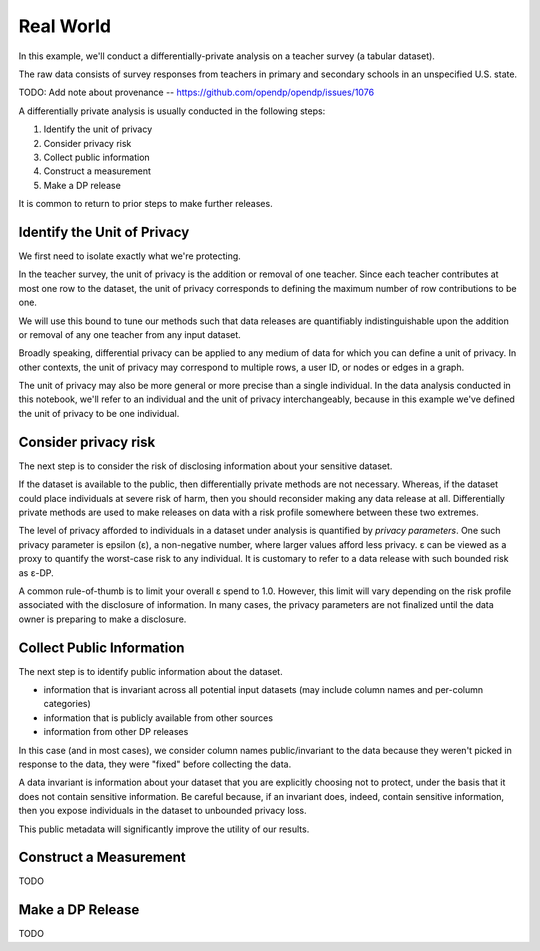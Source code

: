 Real World
==========

In this example, we'll conduct a differentially-private analysis on a teacher survey (a tabular dataset).

The raw data consists of survey responses from teachers in primary and secondary schools in an unspecified U.S. state.

TODO: Add note about provenance -- https://github.com/opendp/opendp/issues/1076

A differentially private analysis is usually conducted in the following steps:

1. Identify the unit of privacy
2. Consider privacy risk 
3. Collect public information
4. Construct a measurement
5. Make a DP release

It is common to return to prior steps to make further releases.

Identify the Unit of Privacy
----------------------------

We first need to isolate exactly what we're protecting.

In the teacher survey, the unit of privacy is the addition or removal of one teacher. 
Since each teacher contributes at most one row to the dataset, 
the unit of privacy corresponds to defining the maximum number of row contributions to be one.

.. doctest::

    >>> max_contributions = 1

We will use this bound to tune our methods such that data releases are quantifiably indistinguishable 
upon the addition or removal of any one teacher from any input dataset.

Broadly speaking, differential privacy can be applied to any medium of data for which you can define a unit of privacy.
In other contexts, the unit of privacy may correspond to multiple rows, a user ID, or nodes or edges in a graph.

The unit of privacy may also be more general or more precise than a single individual.
In the data analysis conducted in this notebook, we'll refer to an individual and the unit of privacy interchangeably, 
because in this example we've defined the unit of privacy to be one individual. 

Consider privacy risk
---------------------

The next step is to consider the risk of disclosing information about your sensitive dataset.

If the dataset is available to the public, then differentially private methods are not necessary.
Whereas, if the dataset could place individuals at severe risk of harm, then you should reconsider making any data release at all.
Differentially private methods are used to make releases on data with a risk profile somewhere between these two extremes.

The level of privacy afforded to individuals in a dataset under analysis is quantified by `privacy parameters`.
One such privacy parameter is epsilon (ε), a non-negative number, where larger values afford less privacy.
ε can be viewed as a proxy to quantify the worst-case risk to any individual.
It is customary to refer to a data release with such bounded risk as ε-DP.

A common rule-of-thumb is to limit your overall ε spend to 1.0.
However, this limit will vary depending on the risk profile associated with the disclosure of information.
In many cases, the privacy parameters are not finalized until the data owner is preparing to make a disclosure.


Collect Public Information
--------------------------

The next step is to identify public information about the dataset.

* information that is invariant across all potential input datasets (may include column names and per-column categories)
* information that is publicly available from other sources
* information from other DP releases

In this case (and in most cases), we consider column names public/invariant to the data because they weren't picked in response to the data, they were "fixed" before collecting the data.

A data invariant is information about your dataset that you are explicitly choosing not to protect,
under the basis that it does not contain sensitive information. 
Be careful because, if an invariant does, indeed, contain sensitive information,
then you expose individuals in the dataset to unbounded privacy loss.

This public metadata will significantly improve the utility of our results.


Construct a Measurement
-----------------------

TODO


Make a DP Release
-----------------

TODO


